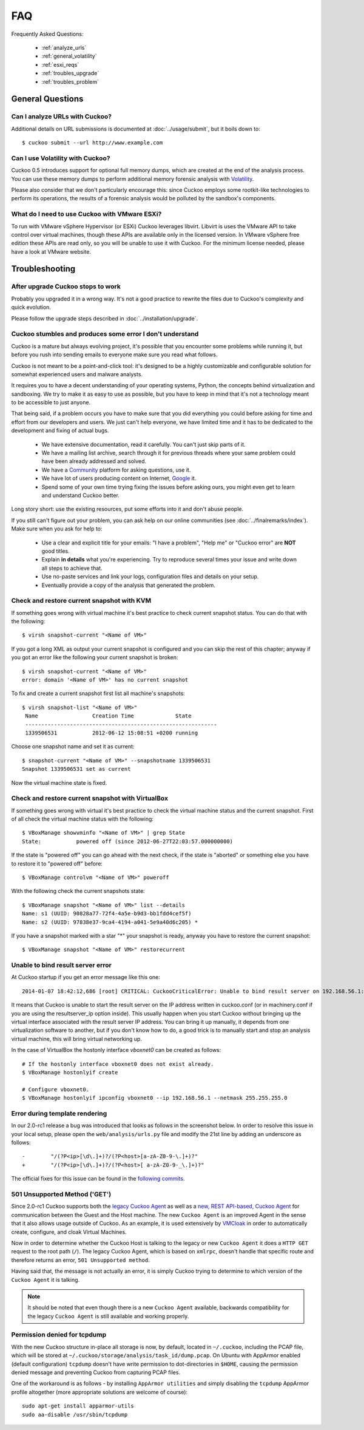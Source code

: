 ===
FAQ
===

Frequently Asked Questions:

    * :ref:`analyze_urls`
    * :ref:`general_volatility`
    * :ref:`esxi_reqs`
    * :ref:`troubles_upgrade`
    * :ref:`troubles_problem`


General Questions
=================

.. _analyze_urls:

Can I analyze URLs with Cuckoo?
-------------------------------

.. versionadded:: 0.5
    Native support for URL analysis was added to Cuckoo.

.. versionchanged:: 2.0-rc1
    Cuckoo will not only start the browser (i.e., Internet Explorer) but will
    also attempt to actively instrument it in order to extract interesting
    results such as executed Javascript, iframe URLs, etc. See also our
    `2.0-rc1 blogpost`_.

Additional details on URL submissions is documented at :doc:`../usage/submit`,
but it boils down to::

    $ cuckoo submit --url http://www.example.com

.. _`2.0-rc1 blogpost`: https://cuckoosandbox.org/2016-01-21-cuckoo-sandbox-20-rc1.html

.. _general_volatility:

Can I use Volatility with Cuckoo?
---------------------------------

Cuckoo 0.5 introduces support for optional full memory dumps, which are
created at the end of the analysis process. You can use these memory dumps to
perform additional memory forensic analysis with `Volatility`_.

Please also consider that we don't particularly encourage this: since Cuckoo
employs some rootkit-like technologies to perform its operations, the results
of a forensic analysis would be polluted by the sandbox's components.

.. _`Volatility`: http://code.google.com/p/volatility/

.. _esxi_reqs:

What do I need to use Cuckoo with VMware ESXi?
----------------------------------------------

To run with VMware vSphere Hypervisor (or ESXi) Cuckoo leverages libvirt.
Libvirt is uses the VMware API to take control over virtual machines, though
these APIs are available only in the licensed version. In VMware vSphere free
edition these APIs are read only, so you will be unable to use it with Cuckoo.
For the minimum license needed, please have a look at VMware website.

Troubleshooting
===============

.. _troubles_upgrade:

After upgrade Cuckoo stops to work
----------------------------------

Probably you upgraded it in a wrong way.
It's not a good practice to rewrite the files due to Cuckoo's complexity and
quick evolution.

Please follow the upgrade steps described in :doc:`../installation/upgrade`.

.. _troubles_problem:

Cuckoo stumbles and produces some error I don't understand
----------------------------------------------------------

Cuckoo is a mature but always evolving project, it's possible that
you encounter some problems while running it, but before you rush into
sending emails to everyone make sure you read what follows.

Cuckoo is not meant to be a point-and-click tool: it's designed to be a highly
customizable and configurable solution for somewhat experienced users and
malware analysts.

It requires you to have a decent understanding of your operating systems, Python,
the concepts behind virtualization and sandboxing.
We try to make it as easy to use as possible, but you have to keep in mind that
it's not a technology meant to be accessible to just anyone.

That being said, if a problem occurs you have to make sure that you did everything
you could before asking for time and effort from our developers and users.
We just can't help everyone, we have limited time and it has to be dedicated to
the development and fixing of actual bugs.

    * We have extensive documentation, read it carefully. You can't just skip parts
      of it.
    * We have a mailing list archive, search through it for previous threads where
      your same problem could have been already addressed and solved.
    * We have a `Community`_ platform for asking questions, use it.
    * We have lot of users producing content on Internet, `Google`_ it.
    * Spend some of your own time trying fixing the issues before asking ours, you
      might even get to learn and understand Cuckoo better.

Long story short: use the existing resources, put some efforts into it and don't
abuse people.

If you still can't figure out your problem, you can ask help on our online communities
(see :doc:`../finalremarks/index`).
Make sure when you ask for help to:

    * Use a clear and explicit title for your emails: "I have a problem", "Help me" or
      "Cuckoo error" are **NOT** good titles.
    * Explain **in details** what you're experiencing. Try to reproduce several
      times your issue and write down all steps to achieve that.
    * Use no-paste services and link your logs, configuration files and details on your
      setup.
    * Eventually provide a copy of the analysis that generated the problem.

.. _`Community`: https://community.cuckoosandbox.org
.. _`Google`: http://www.google.com

Check and restore current snapshot with KVM
-------------------------------------------

If something goes wrong with virtual machine it's best practice to check current snapshot
status.
You can do that with the following::

    $ virsh snapshot-current "<Name of VM>"

If you got a long XML as output your current snapshot is configured and you can skip
the rest of this chapter; anyway if you got an error like the following your current
snapshot is broken::

    $ virsh snapshot-current "<Name of VM>"
    error: domain '<Name of VM>' has no current snapshot

To fix and create a current snapshot first list all machine's snapshots::

    $ virsh snapshot-list "<Name of VM>"
     Name                 Creation Time             State
     ------------------------------------------------------------
     1339506531           2012-06-12 15:08:51 +0200 running

Choose one snapshot name and set it as current::

    $ snapshot-current "<Name of VM>" --snapshotname 1339506531
    Snapshot 1339506531 set as current

Now the virtual machine state is fixed.

Check and restore current snapshot with VirtualBox
--------------------------------------------------

If something goes wrong with virtual it's best practice to check the virtual machine
status and the current snapshot.
First of all check the virtual machine status with the following::

    $ VBoxManage showvminfo "<Name of VM>" | grep State
    State:           powered off (since 2012-06-27T22:03:57.000000000)

If the state is "powered off" you can go ahead with the next check, if the state is
"aborted" or something else you have to restore it to "powered off" before::

    $ VBoxManage controlvm "<Name of VM>" poweroff

With the following check the current snapshots state::

    $ VBoxManage snapshot "<Name of VM>" list --details
    Name: s1 (UUID: 90828a77-72f4-4a5e-b9d3-bb1fdd4cef5f)
    Name: s2 (UUID: 97838e37-9ca4-4194-a041-5e9a40d6c205) *

If you have a snapshot marked with a star "*" your snapshot is ready, anyway
you have to restore the current snapshot::

    $ VBoxManage snapshot "<Name of VM>" restorecurrent

Unable to bind result server error
----------------------------------

At Cuckoo startup if you get an error message like this one::

    2014-01-07 18:42:12,686 [root] CRITICAL: CuckooCriticalError: Unable to bind result server on 192.168.56.1:2042: [Errno 99] Cannot assign requested address

It means that Cuckoo is unable to start the result server on the IP address written
in cuckoo.conf (or in machinery.conf if you are using the resultserver_ip option inside).
This usually happen when you start Cuckoo without bringing up the virtual interface associated
with the result server IP address.
You can bring it up manually, it depends from one virtualization software to another, but
if you don't know how to do, a good trick is to manually start and stop an analysis virtual
machine, this will bring virtual networking up.

In the case of VirtualBox the hostonly interface `vboxnet0` can be created as follows::

    # If the hostonly interface vboxnet0 does not exist already.
    $ VBoxManage hostonlyif create

    # Configure vboxnet0.
    $ VBoxManage hostonlyif ipconfig vboxnet0 --ip 192.168.56.1 --netmask 255.255.255.0

Error during template rendering
-------------------------------

.. versionchanged:: 2.0-rc1

In our 2.0-rc1 release a bug was introduced that looks as follows in the
screenshot below. In order to resolve this issue in your local setup, please
open the ``web/analysis/urls.py`` file and modify the 21st line by adding an
underscore as follows::

     -        "/(?P<ip>[\d\.]+)?/(?P<host>[a-zA-Z0-9-\.]+)?"
     +        "/(?P<ip>[\d\.]+)?/(?P<host>[ a-zA-Z0-9-_\.]+)?"

The official fixes for this issue can be found in the `following`_ `commits`_.

.. _`following`: https://github.com/cuckoosandbox/cuckoo/commit/9c704f50e70227ed21ae1b79ba90540c3087fc57
.. _`commits`: https://github.com/cuckoosandbox/cuckoo/commit/558ded1787bc3377c404ac14a0b3fdce37b49bf4

.. image:: ../_images/screenshots/error_template_rendering.png

501 Unsupported Method ('GET')
------------------------------

.. versionchanged:: 2.0-rc1

Since 2.0-rc1 Cuckoo supports both the `legacy Cuckoo Agent`_ as well as a
`new, REST API-based, Cuckoo Agent`_ for communication between the Guest and
the Host machine. The new ``Cuckoo Agent`` is an improved Agent in the sense
that it also allows usage outside of Cuckoo. As an example, it is used
extensively by `VMCloak`_ in order to automatically create, configure, and
cloak Virtual Machines.

Now in order to determine whether the Cuckoo Host is talking to the legacy or
new ``Cuckoo Agent`` it does a ``HTTP GET`` request to the root path (``/``).
The legacy Cuckoo Agent, which is based on ``xmlrpc``, doesn't handle that
specific route and therefore returns an error, ``501 Unsupported method``.

Having said that, the message is not actually an error, it is simply Cuckoo
trying to determine to which version of the ``Cuckoo Agent`` it is talking.

.. note::
    It should be noted that even though there is a new ``Cuckoo Agent``
    available, backwards compatibility for the legacy ``Cuckoo Agent`` is
    still available and working properly.

.. image:: ../_images/screenshots/unsupported_method.png

.. _`legacy Cuckoo Agent`: https://github.com/cuckoosandbox/cuckoo/blob/master/agent/agent.py
.. _`new, REST API-based, Cuckoo Agent`: https://github.com/jbremer/agent/blob/master/agent.py
.. _`VMCloak`: https://github.com/jbremer/vmcloak

Permission denied for tcpdump
-----------------------------

.. versionchanged:: 2.0-rc3

With the new Cuckoo structure in-place all storage is now, by default, located
in ``~/.cuckoo``, including the PCAP file, which will be stored at
``~/.cuckoo/storage/analysis/task_id/dump.pcap``. On Ubuntu with AppArmor
enabled (default configuration) ``tcpdump`` doesn't have write permission to
dot-directories in ``$HOME``, causing the permission denied message and
preventing Cuckoo from capturing PCAP files.

One of the workaround is as follows - by installing ``AppArmor utilities`` and
simply disabling the ``tcpdump`` AppArmor profile altogether (more appropriate
solutions are welcome of course)::

    sudo apt-get install apparmor-utils
    sudo aa-disable /usr/sbin/tcpdump

